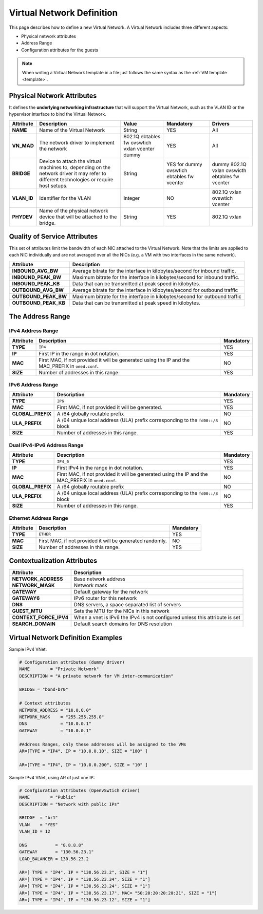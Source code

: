 .. _vnet_template:

================================================================================
Virtual Network Definition
================================================================================

This page describes how to define a new Virtual Network. A Virtual Network includes three different aspects:

* Physical network attributes
* Address Range
* Configuration attributes for the guests

.. note:: When writing a Virtual Network template in a file just follows the same syntax as the :ref:`VM template <template>`.

Physical Network Attributes
================================================================================

It defines the **underlying networking infrastructure** that will support the Virtual Network, such as the VLAN ID or the hypervisor interface to bind the Virtual Network.

+--------------+--------------------------------------------------+----------+-----------+----------+
|  Attribute   |                   Description                    |  Value   | Mandatory | Drivers  |
+==============+==================================================+==========+===========+==========+
| **NAME**     | Name of the Virtual Network                      | String   | YES       | All      |
+--------------+--------------------------------------------------+----------+-----------+----------+
| **VN_MAD**   | The network driver to implement the network      | 802.1Q   | YES       | All      |
|              |                                                  | ebtables |           |          |
|              |                                                  | fw       |           |          |
|              |                                                  | ovswtich |           |          |
|              |                                                  | vxlan    |           |          |
|              |                                                  | vcenter  |           |          |
|              |                                                  | dummy    |           |          |
+--------------+--------------------------------------------------+----------+-----------+----------+
| **BRIDGE**   | Device to attach the virtual machines to,        | String   | YES for   | dummy    |
|              | depending on the network driver it may refer to  |          | dummy     | 802.1Q   |
|              | different technologies or require host setups.   |          | ovswtich  | vxlan    |
|              |                                                  |          | ebtables  | ovswicth |
|              |                                                  |          | fw        | ebtables |
|              |                                                  |          | vcenter   | fw       |
|              |                                                  |          |           | vcenter  |
+--------------+--------------------------------------------------+----------+-----------+----------+
| **VLAN\_ID** | Identifier for the VLAN                          | Integer  | NO        | 802.1Q   |
|              |                                                  |          |           | vxlan    |
|              |                                                  |          |           | ovswtich |
|              |                                                  |          |           | vcenter  |
+--------------+--------------------------------------------------+----------+-----------+----------+
| **PHYDEV**   | Name of the physical network device that will be | String   | YES       | 802.1Q   |
|              | attached to the bridge.                          |          |           | vxlan    |
+--------------+--------------------------------------------------+----------+-----------+----------+

Quality of Service Attributes
================================================================================

.. _vnet_template_qos:

This set of attributes limit the bandwidth of each NIC attached to the Virtual Network. Note that the limits are applied to each NIC individually and are not averaged over all the NICs (e.g. a VM with two interfaces in the same network).

+----------------------+---------------------------------------------------------------------------+
| Attribute            |                     Description                                           |
+======================+===========================================================================+
| **INBOUND_AVG_BW**   | Average bitrate for the interface in kilobytes/second for inbound traffic.|
+----------------------+---------------------------------------------------------------------------+
| **INBOUND_PEAK_BW**  | Maximum bitrate for the interface in kilobytes/second for inbound traffic.|
+----------------------+---------------------------------------------------------------------------+
| **INBOUND_PEAK_KB**  | Data that can be transmitted at peak speed in kilobytes.                  |
+----------------------+---------------------------------------------------------------------------+
| **OUTBOUND_AVG_BW**  | Average bitrate for the interface in kilobytes/second for outbound traffic|
+----------------------+---------------------------------------------------------------------------+
| **OUTBOUND_PEAK_BW** | Maximum bitrate for the interface in kilobytes/second for outbound traffic|
+----------------------+---------------------------------------------------------------------------+
| **OUTBOUND_PEAK_KB** | Data that can be transmitted at peak speed in kilobytes.                  |
+----------------------+---------------------------------------------------------------------------+

The Address Range
================================================================================

.. _vnet_template_ar4:

IPv4 Address Range
--------------------------------------------------------------------------------

+-------------+-----------------------------------------------------+-----------+
| Attribute   |                     Description                     | Mandatory |
+=============+=====================================================+===========+
| **TYPE**    | ``IP4``                                             |  YES      |
+-------------+-----------------------------------------------------+-----------+
| **IP**      | First IP in the range in dot notation.              |  YES      |
+-------------+-----------------------------------------------------+-----------+
| **MAC**     | First MAC, if not provided it will be               |  NO       |
|             | generated using the IP and the MAC_PREFIX in        |           |
|             | ``oned.conf``.                                      |           |
+-------------+-----------------------------------------------------+-----------+
| **SIZE**    | Number of addresses in this range.                  |  YES      |
+-------------+-----------------------------------------------------+-----------+

.. _vnet_template_ar6:

IPv6 Address Range
--------------------------------------------------------------------------------

+-------------------+-----------------------------------------------------+-----------+
| Attribute         |                     Description                     | Mandatory |
+===================+=====================================================+===========+
| **TYPE**          | ``IP6``                                             |  YES      |
+-------------------+-----------------------------------------------------+-----------+
| **MAC**           | First MAC, if not provided it will be generated.    |  YES      |
+-------------------+-----------------------------------------------------+-----------+
| **GLOBAL_PREFIX** | A /64 globally routable prefix                      |  NO       |
+-------------------+-----------------------------------------------------+-----------+
| **ULA_PREFIX**    | A /64 unique local address (ULA)                    |  NO       |
|                   | prefix corresponding to the ``fd00::/8`` block      |           |
+-------------------+-----------------------------------------------------+-----------+
| **SIZE**          | Number of addresses in this range.                  |  YES      |
+-------------------+-----------------------------------------------------+-----------+

.. _vnet_template_ar46:

Dual IPv4-IPv6 Address Range
--------------------------------------------------------------------------------

+-------------------+-----------------------------------------------------+-----------+
| Attribute         |                     Description                     | Mandatory |
+===================+=====================================================+===========+
| **TYPE**          | ``IP4_6``                                           | YES       |
+-------------------+-----------------------------------------------------+-----------+
| **IP**            | First IPv4 in the range in dot notation.            | YES       |
+-------------------+-----------------------------------------------------+-----------+
| **MAC**           | First MAC, if not provided it will be               | NO        |
|                   | generated using the IP and the MAC_PREFIX in        |           |
|                   | ``oned.conf``.                                      |           |
+-------------------+-----------------------------------------------------+-----------+
| **GLOBAL_PREFIX** | A /64 globally routable prefix                      | NO        |
+-------------------+-----------------------------------------------------+-----------+
| **ULA_PREFIX**    | A /64 unique local address (ULA)                    | NO        |
|                   | prefix corresponding to the ``fd00::/8`` block      |           |
+-------------------+-----------------------------------------------------+-----------+
| **SIZE**          | Number of addresses in this range.                  | YES       |
+-------------------+-----------------------------------------------------+-----------+

.. _vnet_template_eth:

Ethernet Address Range
--------------------------------------------------------------------------------

+-------------------+-----------------------------------------------------+-----------+
| Attribute         |                     Description                     | Mandatory |
+===================+=====================================================+===========+
| **TYPE**          | ``ETHER``                                           | YES       |
+-------------------+-----------------------------------------------------+-----------+
| **MAC**           | First MAC, if not provided it will be               | NO        |
|                   | generated randomly.                                 |           |
+-------------------+-----------------------------------------------------+-----------+
| **SIZE**          | Number of addresses in this range.                  | YES       |
+-------------------+-----------------------------------------------------+-----------+

.. _vnet_template_context:

Contextualization Attributes
================================================================================

+--------------------------+-------------------------------------------------------+
|        Attribute         |                      Description                      |
+==========================+=======================================================+
| **NETWORK\_ADDRESS**     | Base network address                                  |
+--------------------------+-------------------------------------------------------+
| **NETWORK\_MASK**        | Network mask                                          |
+--------------------------+-------------------------------------------------------+
| **GATEWAY**              | Default gateway for the network                       |
+--------------------------+-------------------------------------------------------+
| **GATEWAY6**             | IPv6 router for this network                          |
+--------------------------+-------------------------------------------------------+
| **DNS**                  | DNS servers, a space separated list of servers        |
+--------------------------+-------------------------------------------------------+
| **GUEST_MTU**            | Sets the MTU for the NICs in this network             |
+--------------------------+-------------------------------------------------------+
| **CONTEXT\_FORCE\_IPV4** | When a vnet is IPv6 the IPv4 is not configured unless |
|                          | this attribute is set                                 |
+--------------------------+-------------------------------------------------------+
| **SEARCH_DOMAIN**        | Default search domains for DNS resolution             |
+--------------------------+-------------------------------------------------------+

.. _vnet_template_example:

Virtual Network Definition Examples
================================================================================

Sample IPv4 VNet:

.. code::

    # Configuration attributes (dummy driver)
    NAME        = "Private Network"
    DESCRIPTION = "A private network for VM inter-communication"

    BRIDGE = "bond-br0"

    # Context attributes
    NETWORK_ADDRESS = "10.0.0.0"
    NETWORK_MASK    = "255.255.255.0"
    DNS             = "10.0.0.1"
    GATEWAY         = "10.0.0.1"

    #Address Ranges, only these addresses will be assigned to the VMs
    AR=[TYPE = "IP4", IP = "10.0.0.10", SIZE = "100" ]

    AR=[TYPE = "IP4", IP = "10.0.0.200", SIZE = "10" ]


Sample IPv4 VNet, using AR of just one IP:

.. code::

    # Confgiuration attributes (OpenvSwtich driver)
    NAME        = "Public"
    DESCRIPTION = "Network with public IPs"

    BRIDGE  = "br1"
    VLAN    = "YES"
    VLAN_ID = 12

    DNS           = "8.8.8.8"
    GATEWAY       = "130.56.23.1"
    LOAD_BALANCER = 130.56.23.2

    AR=[ TYPE = "IP4", IP = "130.56.23.2", SIZE = "1"]
    AR=[ TYPE = "IP4", IP = "130.56.23.34", SIZE = "1"]
    AR=[ TYPE = "IP4", IP = "130.56.23.24", SIZE = "1"]
    AR=[ TYPE = "IP4", IP = "130.56.23.17", MAC= "50:20:20:20:20:21", SIZE = "1"]
    AR=[ TYPE = "IP4", IP = "130.56.23.12", SIZE = "1"]

